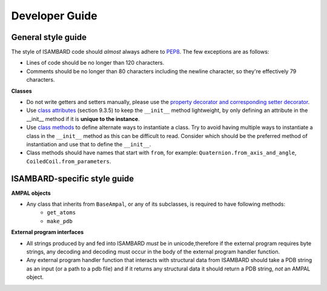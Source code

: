 ###############
Developer Guide
###############


General style guide
###################

The style of ISAMBARD code should *almost* always adhere to `PEP8 <https://www.python.org/dev/peps/pep-0008/>`_.
The few exceptions are as follows:

- Lines of code should be no longer than 120 characters.
- Comments should be no longer than 80 characters including the newline character, so they're effectively 79 characters.


**Classes**

- Do not write getters and setters manually, please use the
  `property decorator and corresponding setter decorator <https://docs.python.org/2/library/functions.html#property>`_.
- Use `class attributes <https://docs.python.org/2/tutorial/classes.html>`_ (section 9.3.5)
  to keep the ``__init__`` method lightweight, by only defining an attribute in the __init__ method if it is
  **unique to the instance**.
- Use `class methods <https://docs.python.org/2/library/functions.html#classmethod>`_ to define alternate ways to
  instantiate a class. Try to avoid having multiple ways to instantiate a class in the ``__init__`` method as this can
  be difficult to read. Consider which should be the preferred method of instantiation and use that to define the
  ``__init__``.
- Class methods should have names that start with ``from``, for example: ``Quaternion.from_axis_and_angle``,
  ``CoiledCoil.from_parameters``.

ISAMBARD-specific style guide
#############################

**AMPAL objects**

- Any class that inherits from ``BaseAmpal``, or any of its subclasses, is required to have following methods:
    - ``get_atoms``
    - ``make_pdb``

**External program interfaces**

- All strings produced by and fed into ISAMBARD *must* be in unicode,therefore if the external program requires
  byte strings, any decoding and decoding must occur in the body of the external program handler function.
- Any external program handler function that interacts with structural data from ISAMBARD should take a PDB string
  as an input (or a path to a pdb file) and if it returns any structural data it should return a PDB string, *not* an
  AMPAL object.